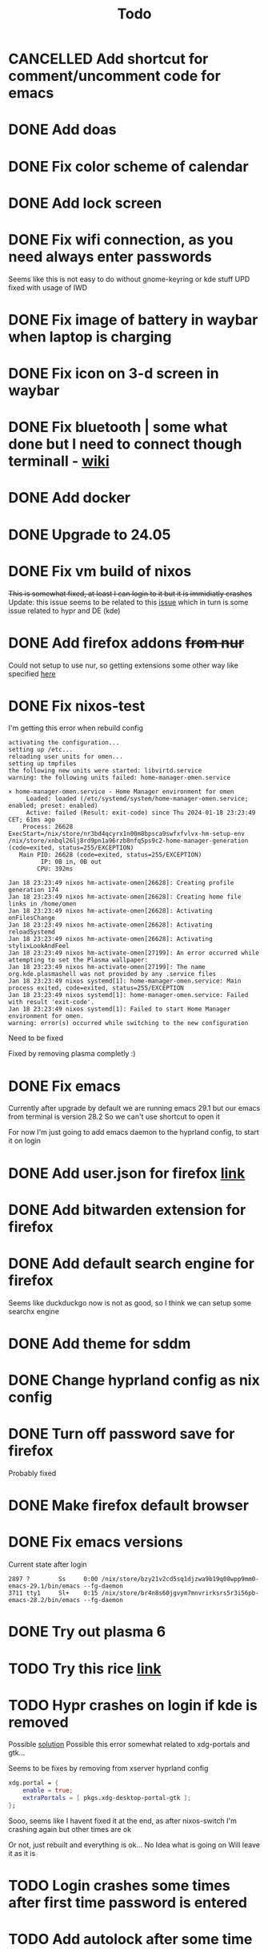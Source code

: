 #+title: Todo

* CANCELLED Add shortcut for comment/uncomment code for emacs
CLOSED: [2024-03-05 Tue 10:03]
* DONE Add doas
CLOSED: [2024-01-02 Tue 21:54]
* DONE Fix color scheme of calendar
* DONE Add lock screen
CLOSED: [2024-01-02 Tue 21:54]
* DONE Fix wifi connection, as you need always enter passwords
CLOSED: [2024-01-02 Tue 22:18]
Seems like this is not easy to do without gnome-keyring or kde stuff
UPD fixed with usage of IWD
* DONE Fix image of battery in waybar when laptop is charging
CLOSED: [2024-01-02 Tue 21:58]
* DONE Fix icon on 3-d screen in waybar
CLOSED: [2024-01-02 Tue 21:54]
* DONE Fix bluetooth | some what done but I need to connect though terminall - [[file:wiki.org][wiki]]
CLOSED: [2024-01-02 Tue 21:55]
* DONE Add docker
CLOSED: [2024-01-03 Wed 18:31]
* DONE Upgrade to 24.05
CLOSED: [2024-01-18 Thu 20:04]
* DONE Fix vm build of nixos
CLOSED: [2024-01-18 Thu 20:59]
+This is somewhat fixed, at least I can login to it but it is immidiatly crashes+
Update: this issue seems to be related to this [[issue]] which in turn is some issue related to hypr and DE (kde)
* DONE Add firefox addons +from nur+
CLOSED: [2024-01-18 Thu 23:26]
Could not setup to use nur, so getting extensions some other way like specified [[https://discourse.nixos.org/t/declare-firefox-extensions-and-settings/36265][here]]
* DONE Fix nixos-test
CLOSED: [2024-01-20 Sat 21:37]
I'm getting this error when rebuild config
#+begin_example
activating the configuration...
setting up /etc...
reloading user units for omen...
setting up tmpfiles
the following new units were started: libvirtd.service
warning: the following units failed: home-manager-omen.service

× home-manager-omen.service - Home Manager environment for omen
     Loaded: loaded (/etc/systemd/system/home-manager-omen.service; enabled; preset: enabled)
     Active: failed (Result: exit-code) since Thu 2024-01-18 23:23:49 CET; 61ms ago
    Process: 26628 ExecStart=/nix/store/nr3bd4qcyrx1n00m8bpsca9swfxfvlvx-hm-setup-env /nix/store/xnbql26lj8rd9pn1a96rzb8nfq5ps9c2-home-manager-generation (code=exited, status=255/EXCEPTION)
   Main PID: 26628 (code=exited, status=255/EXCEPTION)
         IP: 0B in, 0B out
        CPU: 392ms

Jan 18 23:23:49 nixos hm-activate-omen[26628]: Creating profile generation 174
Jan 18 23:23:49 nixos hm-activate-omen[26628]: Creating home file links in /home/omen
Jan 18 23:23:49 nixos hm-activate-omen[26628]: Activating onFilesChange
Jan 18 23:23:49 nixos hm-activate-omen[26628]: Activating reloadSystemd
Jan 18 23:23:49 nixos hm-activate-omen[26628]: Activating stylixLookAndFeel
Jan 18 23:23:49 nixos hm-activate-omen[27199]: An error occurred while attempting to set the Plasma wallpaper:
Jan 18 23:23:49 nixos hm-activate-omen[27199]: The name org.kde.plasmashell was not provided by any .service files
Jan 18 23:23:49 nixos systemd[1]: home-manager-omen.service: Main process exited, code=exited, status=255/EXCEPTION
Jan 18 23:23:49 nixos systemd[1]: home-manager-omen.service: Failed with result 'exit-code'.
Jan 18 23:23:49 nixos systemd[1]: Failed to start Home Manager environment for omen.
warning: error(s) occurred while switching to the new configuration
#+end_example

Need to be fixed

Fixed by removing plasma completly :)
* DONE Fix emacs
CLOSED: [2024-01-20 Sat 22:03]
Currently after upgrade by default we are running emacs 29.1 but our emacs from terminal is version 28.2
So we can't use shortcut to open it

For now I'm just going to add emacs daemon to the hyprland config, to start it on login
* DONE Add user.json for firefox [[https://github.com/arkenfox/user.js][link]]
CLOSED: [2024-01-29 Mon 14:16]
* DONE Add bitwarden extension for firefox
CLOSED: [2024-01-29 Mon 14:16]
* DONE Add default search engine for firefox
CLOSED: [2024-01-29 Mon 14:26]
Seems like duckduckgo now is not as good, so I think we can setup some searchx engine
* DONE Add theme for sddm
CLOSED: [2024-01-29 Mon 16:19]
* DONE Change hyprland config as nix config
CLOSED: [2024-01-29 Mon 21:14]
* DONE Turn off password save for firefox
CLOSED: [2024-03-05 Tue 09:32]
Probably fixed
* DONE Make firefox default browser
CLOSED: [2024-03-05 Tue 09:41]
* DONE Fix emacs versions
CLOSED: [2024-03-06 Wed 10:10]
Current state after login
#+begin_example
   2897 ?        Ss     0:00 /nix/store/bzy21v2cd5sq1djzwa9b19q08wpp9mm0-emacs-29.1/bin/emacs --fg-daemon
   3711 tty1     Sl+    0:15 /nix/store/br4n8s60jgvym7mnvrirksrs5r3i56pb-emacs-28.2/bin/emacs --fg-daemon
#+end_example
* DONE Try out plasma 6
CLOSED: [2024-03-20 Wed 18:08]
* TODO Try this rice [[https://www.reddit.com/r/unixporn/comments/196cdc1/hyprland_nixos_catppuccin_first_time_ricing_and/][link]]
* TODO Hypr crashes on login if kde is removed <<issue>>
Possible [[https://www.reddit.com/r/hyprland/comments/16ls2pn/nixos_hyprland_crashing_on_startup/][solution]]
Possible this error somewhat related to xdg-portals and gtk...

Seems to be fixes by removing from xserver hyprland config
#+begin_src nix
xdg.portal = {
    enable = true;
    extraPortals = [ pkgs.xdg-desktop-portal-gtk ];
};
#+end_src

Sooo, seems like I havent fixed it at the end, as after nixos-switch I'm crashing again but other times are ok

Or not, just rebuilt and everything is ok...
No Idea what is going on
Will leave it as it is
* TODO Login crashes some times after first time password is entered
* TODO Add autolock after some time
* TODO Add hyprland tabbed layout
Seems not going to be fixed for now
In wiki we have some kind of other tabbed layout but it sucks comparing to i3/sway
* TODO Fix suggesstion window in IDEA for hypr
Possible solution
https://github.com/hyprwm/Hyprland/issues/3450#issuecomment-1816761575
* TODO Fix icon of sound in waybar
Specifically icon when sound is turned off and when you connect headphones
* TODO Fix hyprland crashing on start
* TODO Fix multi monitors
Currently I added wlr-randr and [[https://github.com/cyclopsian/wdisplays][wdisplays]] but this needs to be done either with autorandr but for wayland or with hyprland (in this case) itself
So when I've changed it like hypr wiki says using config - after reboot it crashed, so I think monitors option would not work here
* TODO Fix sddm theme
